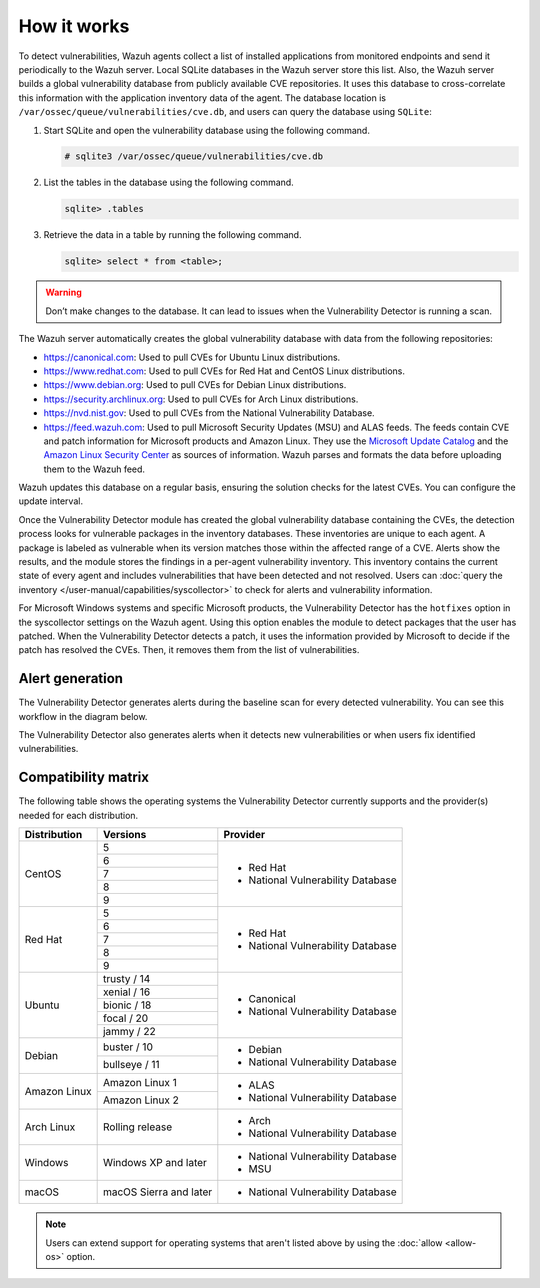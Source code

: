 .. Copyright (C) 2015, Wazuh, Inc.

.. meta::
   :description: Vulnerability Detection is one of the Wazuh capabilities. Learn more about how it works and the repositories it uses.

How it works
============

To detect vulnerabilities, Wazuh agents collect a list of installed applications from monitored endpoints and send it periodically to the Wazuh server. Local SQLite databases in the Wazuh server store this list. Also, the Wazuh server builds a global vulnerability database from publicly available CVE repositories. It uses this database to cross-correlate this information with the application inventory data of the agent. The database location is ``/var/ossec/queue/vulnerabilities/cve.db``, and users can query the database using ``SQLite``:

#. Start SQLite and open the vulnerability database using the following command.

   .. code-block:: console

      # sqlite3 /var/ossec/queue/vulnerabilities/cve.db

#. List the tables in the database using the following command.

   .. code-block:: sqlite3

      sqlite> .tables

#. Retrieve the data in a table by running the following command.

   .. code-block:: sqlite3

      sqlite> select * from <table>;

.. warning::
   
   Don’t make changes to the database. It can lead to issues when the Vulnerability Detector is running a scan.

The Wazuh server automatically creates the global vulnerability database with data from the following repositories:

-  https://canonical.com: Used to pull CVEs for Ubuntu Linux distributions.
-  https://www.redhat.com: Used to pull CVEs for Red Hat and CentOS Linux distributions.
-  https://www.debian.org: Used to pull CVEs for Debian Linux distributions.
-  https://security.archlinux.org: Used to pull CVEs for Arch Linux distributions.
-  https://nvd.nist.gov: Used to pull CVEs from the National Vulnerability Database.
-  https://feed.wazuh.com: Used to pull Microsoft Security Updates (MSU) and ALAS feeds. The feeds contain CVE and patch information for Microsoft products and Amazon Linux. They use the `Microsoft Update Catalog <https://www.catalog.update.microsoft.com/>`__ and the `Amazon Linux Security Center <https://alas.aws.amazon.com/>`__ as sources of information. Wazuh parses and formats the data before uploading them to the Wazuh feed.

Wazuh updates this database on a regular basis, ensuring the solution checks for the latest CVEs. You can configure the update interval.

Once the Vulnerability Detector module has created the global vulnerability database containing the CVEs, the detection process looks for vulnerable packages in the inventory databases. These inventories are unique to each agent. A package is labeled as vulnerable when its version matches those within the affected range of a CVE. Alerts show the results, and the module stores the findings in a per-agent vulnerability inventory. This inventory contains the current state of every agent and includes vulnerabilities that have been detected and not resolved. Users can :doc:`query the inventory </user-manual/capabilities/syscollector>` to check for alerts and vulnerability information.

For Microsoft Windows systems and specific Microsoft products, the Vulnerability Detector has the ``hotfixes`` option in the syscollector settings on the Wazuh agent. Using this option enables the module to detect packages that the user has patched. When the Vulnerability Detector detects a patch, it uses the information provided by Microsoft to decide if the patch has resolved the CVEs. Then, it removes them from the list of vulnerabilities.

Alert generation
----------------

The Vulnerability Detector generates alerts during the baseline scan for every detected vulnerability. You can see this workflow in the diagram below.

.. thumbnail:: /images/manual/vuln-detector/vuln-detector-workflow01.png
    :title: Vulnerability detector workflow
    :align: center
    :width: 80%

The Vulnerability Detector also generates alerts when it detects new vulnerabilities or when users fix identified vulnerabilities.

.. thumbnail:: /images/manual/vuln-detector/vuln-detector-workflow02.png
    :title: Vulnerability detector workflow
    :align: center
    :width: 80%

.. _vuln_det_compatibility_matrix:

Compatibility matrix
--------------------

The following table shows the operating systems the Vulnerability Detector currently supports and the provider(s) needed for each distribution.

+---------------+------------------------+-----------------------------------+
| Distribution  | Versions               | Provider                          |
+===============+========================+===================================+
|               | 5                      |                                   |
|               +------------------------+                                   |
|  CentOS       | 6                      |                                   |
|               +------------------------+                                   |
|               | 7                      | - Red Hat                         |
|               +------------------------+ - National Vulnerability Database |
|               | 8                      |                                   |
|               +------------------------+                                   |
|               | 9                      |                                   |
+---------------+------------------------+-----------------------------------+
|               | 5                      |                                   |
|               +------------------------+                                   |
|               | 6                      |                                   |
|               +------------------------+                                   |
|  Red Hat      | 7                      | - Red Hat                         |
|               +------------------------+ - National Vulnerability Database |
|               | 8                      |                                   |
|               +------------------------+                                   |
|               | 9                      |                                   |
+---------------+------------------------+-----------------------------------+
|               | trusty / 14            |                                   |
|               +------------------------+                                   |
| Ubuntu        | xenial / 16            |                                   |
|               +------------------------+ - Canonical                       |
|               | bionic / 18            | - National Vulnerability Database |
|               +------------------------+                                   |
|               | focal / 20             |                                   |
|               +------------------------+                                   |
|               | jammy / 22             |                                   |
+---------------+------------------------+-----------------------------------+
| Debian        | buster / 10            | - Debian                          |
|               +------------------------+ - National Vulnerability Database |
|               | bullseye / 11          |                                   |
+---------------+------------------------+-----------------------------------+
|               | Amazon Linux 1         | - ALAS                            |
| Amazon Linux  +------------------------+ - National Vulnerability Database |
|               | Amazon Linux 2         |                                   |
+---------------+------------------------+-----------------------------------+
|               |                        |                                   |
| Arch Linux    | Rolling release        | - Arch                            |
|               |                        | - National Vulnerability Database |
+---------------+------------------------+-----------------------------------+
|               |                        |                                   |
| Windows       | Windows XP and later   | - National Vulnerability Database |
|               |                        | - MSU                             |
+---------------+------------------------+-----------------------------------+
|               |                        |                                   |
| macOS         | macOS Sierra and later | - National Vulnerability Database |
|               |                        |                                   |
+---------------+------------------------+-----------------------------------+

.. note::
   
   Users can extend support for operating systems that aren't listed above by using the :doc:`allow <allow-os>` option.
